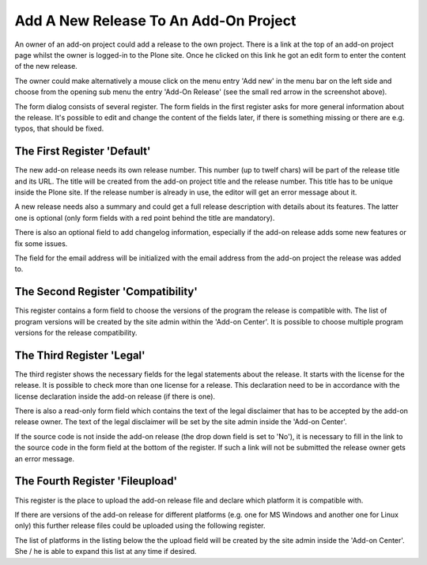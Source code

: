 Add A New Release To An Add-On Project
######################################

An owner of an add-on project could add a release to the own project. There is
a link at the top of an add-on project page whilst the owner is logged-in to the
Plone site. Once he clicked on this link he got an edit form to enter the
content of the new release.

.. image:: images/create_addon_release.png

The owner could make alternatively a mouse click on the menu entry 'Add new' in
the menu bar on the left side and choose from the opening sub menu the entry
'Add-On Release' (see the small red arrow in the screenshot above).

The form dialog consists of several register. The form fields in the first register
asks for more general information about the release. It's possible to edit and change
the content of the fields later, if there is something missing or there are e.g.
typos, that should be fixed.

The First Register 'Default'
****************************

The new add-on release needs its own release number. This number (up to twelf
chars) will be part of the release title and its URL. The title will be created
from the add-on project title and the release number. This title has to be
unique inside the Plone site. If the release number is already in use, the
editor will get an error message about it.

.. image:: images/addon_release_form01.png
   :width: 600

A new release needs also a summary and could get a full release description with
details about its features. The latter one is optional (only form fields with
a red point behind the title are mandatory).

There is also an optional field to add changelog information, especially if
the add-on release adds some new features or fix some issues.

The field for the email address will be initialized with the email address from
the add-on project the release was added to.

The Second Register 'Compatibility'
***********************************

This register contains a form field to choose the versions of the program the
release is compatible with. The list of program versions will be created by
the site admin within the 'Add-on Center'. It is possible to choose multiple
program versions for the release compatibility.

.. image:: images/addon_release_form02.png
   :width: 600



The Third Register 'Legal'
**************************

The third register shows the necessary fields for the legal statements about
the release. It starts with the license for the release. It is possible to
check more than one license for a release. This declaration need to be in
accordance with the license declaration inside the add-on release (if there
is one).

.. image:: images/addon_release_form03.png
   :width: 600

There is also a read-only form field which contains the text of the legal
disclaimer that has to be accepted by the add-on release owner. The text of
the legal disclaimer will be set by the site admin inside the 'Add-on Center'.

If the source code is not inside the add-on release (the drop down field is
set to 'No'), it is necessary to fill in the link to the source code in the form
field at the bottom of the register. If such a link will not be submitted the
release owner gets an error message.

The Fourth Register 'Fileupload'
********************************

This register is the place to upload the add-on release file and declare which
platform it is compatible with.

.. image:: images/addon_release_form04.png
   :width: 600

If there are versions of the add-on release for different platforms (e.g. one
for MS Windows and another one for Linux only) this further release files
could be uploaded using the following register.

The list of platforms in the listing below the the upload field will be created
by the site admin inside the 'Add-on Center'. She / he is able to expand this
list at any time if desired.
